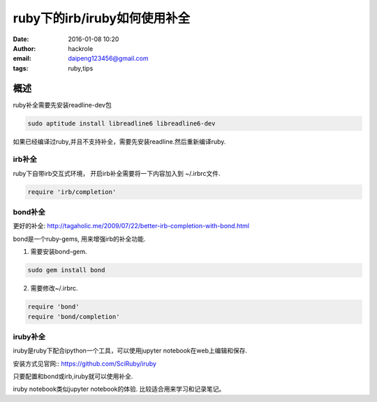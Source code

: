 ruby下的irb/iruby如何使用补全
=============================
:date: 2016-01-08 10:20
:author: hackrole
:email: daipeng123456@gmail.com
:tags: ruby,tips


概述
----

ruby补全需要先安装readline-dev包

.. code-block:: shell

    sudo aptitude install libreadline6 libreadline6-dev

如果已经编译过ruby,并且不支持补全，需要先安装readline.然后重新编译ruby.

irb补全
~~~~~~~

ruby下自带irb交互式环境， 开启irb补全需要将一下内容加入到 ~/.irbrc文件.

.. code-block:: ruby

    require 'irb/completion'

bond补全
~~~~~~~~

更好的补全: http://tagaholic.me/2009/07/22/better-irb-completion-with-bond.html

bond是一个ruby-gems, 用来增强irb的补全功能.

1) 需要安装bond-gem.

.. code-block:: ruby

   sudo gem install bond

2) 需要修改~/.irbrc.

.. code-block:: ruby

    require 'bond'
    require 'bond/completion'

iruby补全
~~~~~~~~~

iruby是ruby下配合ipython一个工具，可以使用jupyter notebook在web上编辑和保存.

安装方式见官网:: https://github.com/SciRuby/iruby

只要配置和bond或irb,iruby就可以使用补全.

iruby notebook类似jupyter notebook的体验.
比较适合用来学习和记录笔记。
